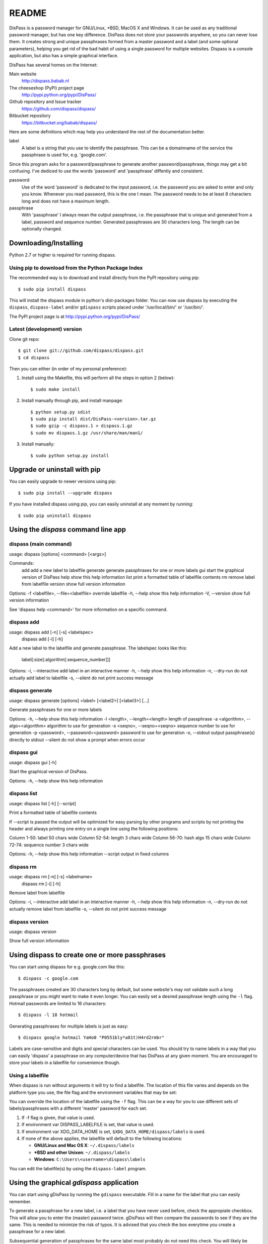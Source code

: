 README
******************************************************************************

DisPass is a password manager for GNU/Linux, \*BSD, MacOS X and Windows. It
can be used as any traditional password manager, but has one key difference.
DisPass does not store your passwords anywhere, so you can never lose them.
It creates strong and unique passphrases formed from a master password and a
label (and some optional parameters), helping you get rid of the bad habit of
using a single password for multiple websites.
Dispass is a console application, but also has a simple graphical interface.

DisPass has several homes on the Internet:

Main website
   http://dispass.babab.nl

The cheeseshop (PyPI) project page
   http://pypi.python.org/pypi/DisPass/

Github repository and Issue tracker
   https://github.com/dispass/dispass/

Bitbucket repository
   https://bitbucket.org/babab/dispass/

Here are some definitions which may help you understand the rest of the
documentation better.

label
   A label is a string that you use to identify the passphrase.
   This can be a domainname of the service the passphrase is used for,
   e.g. 'google.com'.

Since this program asks for a password/passphrase to generate another
password/passphrase, things may get a bit confusing. I've dediced to use the
words 'password' and 'passphrase' diffently and consistent.

password
   Use of the word 'password' is dedicated to the input password, i.e. the
   password you are asked to enter and only you know. Whenever you read
   password, this is the one I mean. The password needs to be at least 8
   characters long and does not have a maximum length.

passphrase
   With 'passphrase' I always mean the output passphrase, i.e. the passphrase
   that is unique and generated from a label, password and sequence number.
   Generated passphrases are 30 characters long. The length can be optionally
   changed.


Downloading/Installing
==============================================================================

Python 2.7 or higher is required for running dispass.


Using pip to download from the Python Package Index
---------------------------------------------------

The recommended way is to download and install directly from the PyPI
repository using pip::

   $ sudo pip install dispass

This will install the dispass module in python's dist-packages folder.
You can now use dispass by executing the ``dispass``, ``dispass-label``
and/or ``gdispass`` scripts placed under '/usr/local/bin/' or
'/usr/bin/'.

The PyPI project page is at http://pypi.python.org/pypi/DisPass/


Latest (development) version
----------------------------

Clone git repo::

   $ git clone git://github.com/dispass/dispass.git
   $ cd dispass

Then you can either (in order of my personal preference):

1. Install using the Makefile, this will perform all the steps in
   option 2 (below)::

   $ sudo make install

2. Install manually through pip, and install manpage::

   $ python setup.py sdist
   $ sudo pip install dist/DisPass-<version>.tar.gz
   $ sudo gzip -c dispass.1 > dispass.1.gz
   $ sudo mv dispass.1.gz /usr/share/man/man1/

3. Install manually::

   $ sudo python setup.py install


Upgrade or uninstall with pip
==============================================================================

You can easily upgrade to newer versions using pip::

   $ sudo pip install --upgrade dispass

If you have installed dispass using pip, you can easily uninstall at
any moment by running::

   $ sudo pip uninstall dispass


Using the *dispass* command line app
==============================================================================


dispass (main command)
----------------------

usage: dispass [options] <command> [<args>]

Commands:
   add          add a new label to labelfile
   generate     generate passphrases for one or more labels
   gui          start the graphical version of DisPass
   help         show this help information
   list         print a formatted table of labelfile contents
   rm           remove label from labelfile
   version      show full version information

Options:
-f <labelfile>, --file=<labelfile>  override labelfile
-h, --help                          show this help information
-V, --version                       show full version information

See 'dispass help <command>' for more information on a specific command.


dispass add
-----------

usage: dispass add [-n] [-s] <labelspec>
       dispass add [-i] [-h]

Add a new label to the labelfile and generate passphrase.
The labelspec looks like this:

    label[:size[:algorithm[:sequence_number]]]

Options:
-i, --interactive  add label in an interactive manner
-h, --help         show this help information
-n, --dry-run      do not actually add label to labelfile
-s, --silent       do not print success message


dispass generate
----------------

usage: dispass generate [options] <label> [<label2>] [<label3>] [...]

Generate passphrases for one or more labels

Options:
-h, --help                            show this help information
-l <length>, --length=<length>        length of passphrase
-a <algorithm>, --algo=<algorithm>    algorithm to use for generation
-s <seqno>, --seqno=<seqno>           sequence number to use for generation
-p <password>, --password=<password>  password to use for generation
-o, --stdout                          output passphrase(s) directly to stdout
--silent                              do not show a prompt when errors occur


dispass gui
-----------

usage: dispass gui [-h]

Start the graphical version of DisPass.

Options:
-h, --help  show this help information


dispass list
------------

usage: dispass list [-h] [--script]

Print a formatted table of labelfile contents

If --script is passed the output will be optimized for easy
parsing by other programs and scripts by not printing the header
and always printing one entry on a single line using the
following positions:

Column  1-50: label            50 chars wide
Column 52-54: length            3 chars wide
Column 56-70: hash algo        15 chars wide
Column 72-74: sequence number   3 chars wide

Options:
-h, --help  show this help information
--script    output in fixed columns


dispass rm
----------

usage: dispass rm [-n] [-s] <labelname>
       dispass rm [-i] [-h]

Remove label from labelfile

Options:
-i, --interactive  add label in an interactive manner
-h, --help         show this help information
-n, --dry-run      do not actually remove label from labelfile
-s, --silent       do not print success message


dispass version
---------------

usage: dispass version

Show full version information


Using dispass to create one or more passphrases
===============================================

You can start using dispass for e.g. google.com like this::

   $ dispass -c google.com

The passphrases created are 30 characters long by default, but some
website's may not validate such a long passphrase or you might want to
make it even longer. You can easily set a desired passphrase length
using the ``-l`` flag. Hotmail passwords are limited to 16 characters::

   $ dispass -l 18 hotmail

Generating passphrases for multiple labels is just as easy::

   $ dispass google hotmail YaHo0 "P0551bly*a81t)H4rd2rmbr"

Labels are case-sensitive and digits and special characters can be used.
You should try to name labels in a way that you can easily 'dispass' a
passphrase on any computer/device that has DisPass at any given moment.
You are encouraged to store your labels in a labelfile for convenience
though.

Using a labelfile
-----------------

When dispass is run without arguments it will try to find a labelfile.
The location of this file varies and depends on the platform type you use,
the file flag and the environment variables that may be set:

You can override the location of the labelfile using the ``-f`` flag.
This can be a way for you to use different sets of labels/passphrases
with a different 'master' password for each set.

1. If -f flag is given, that value is used.
2. If environment var DISPASS_LABELFILE is set, that value is used.
3. If environment var XDG_DATA_HOME is set,
   ``$XDG_DATA_HOME/dispass/labels`` is used.

4. If none of the above applies, the labelfile will default to the following
   locations:

   * **GNU/Linux and Mac OS X**: ``~/.dispass/labels``
   * **\*BSD and other Unixen**: ``~/.dispass/labels``
   * **Windows**:   ``C:\Users\<username>\dispass\labels``

You can edit the labelfile(s) by using the ``dispass-label`` program.


Using the graphical *gdispass* application
==============================================================================

You can start using gDisPass by running the ``gdispass`` executable.
Fill in a name for the label that you can easily remember.

To generate a passphrase for a new label, i.e. a label that you have never
used before, check the appropiate checkbox. This will allow you to enter the
(master) password twice. gDisPass will then compare the passwords to see if
they are the same. This is needed to minimize the risk of typos. It is advised
that you check the box everytime you create a passphrase for a new label.

Subsequential generation of passphrases for the same label most probably do
not need this check. You will likely be warned when/if you made a typo by
the system or website you want to authenticate for.

If you correctly entered a label and password, you can generate the passphrase
by pressing <Return> or by clicking the appropiate button. The resulting
passphrase will be focused and selected. On platforms that support it
(e.g. \*BSD or GNU/Linux) the passphrase will be automatically placed into
your copy/paste buffer.

Resetting all fields when you are done or when you need to quickly cancel the
generation (because someone is watching over your shoulders) can be done by
pressing <Escape> or by clicking the appropiate button.


Got Emacs? You can use the Emacs wrapper
========================================

If you have Emacs you can use the Emacs wrapper created and maintained by
Tom Willemsen (ryuslash).

You can find it at: http://ryuslash.org/projects/dispass.el.html


Support / ideas / questions / suggestions
==============================================================================

Issue tracker at Github: https://github.com/dispass/dispass/issues

A mailing list is available: dispass@librelist.com

You can also visit #dispass at Freenode (chat.freenode.net) with your favorite
IRC client.


Acknowledgements
==============================================================================

Many thanks go out to Tom (ryuslash) Willemsen for valuable contributions to
gdispass and the new algorithm. He also wrote an awesome wrapper for Emacs so
you can use DisPass in your favorite editor.


Software license
==============================================================================

Copyright (c) 2011, 2012, 2013  Benjamin Althues <benjamin@babab.nl>

Permission to use, copy, modify, and distribute this software for any
purpose with or without fee is hereby granted, provided that the above
copyright notice and this permission notice appear in all copies.

THE SOFTWARE IS PROVIDED "AS IS" AND THE AUTHOR DISCLAIMS ALL WARRANTIES
WITH REGARD TO THIS SOFTWARE INCLUDING ALL IMPLIED WARRANTIES OF
MERCHANTABILITY AND FITNESS. IN NO EVENT SHALL THE AUTHOR BE LIABLE FOR
ANY SPECIAL, DIRECT, INDIRECT, OR CONSEQUENTIAL DAMAGES OR ANY DAMAGES
WHATSOEVER RESULTING FROM LOSS OF USE, DATA OR PROFITS, WHETHER IN AN
ACTION OF CONTRACT, NEGLIGENCE OR OTHER TORTIOUS ACTION, ARISING OUT OF
OR IN CONNECTION WITH THE USE OR PERFORMANCE OF THIS SOFTWARE.





.. vim: set et ts=3 sw=3 sts=3 ai:
